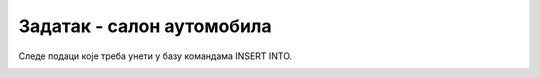 Задатак - салон аутомобила
==========================

.. questionnote::

 Написати команде за унос података у креирану базу података за салон аутомобила. Обавезно покренути све команде, 
 једну по једну, у алату *SQL Server Management Studio* у којем је база већ креирана.

 Сваки произвођач аутомобила има назив и адресу седишта. Произвођачи аутомобила су правна лица којима су додељени ПИБ 
 и матични број. ПИБ и матични број имају по осам цифара и свако правно лице има свој јединствени ПИБ и свој 
 јединствени матични број. Произвођач аутомобила производи више различитих модела. Сваки модел има своју ознаку, 
 јачину мотора, број врата и тип горива. Аутомобили су подељени у категорије: лимузина, караван, кабриолет... 

Следе подаци које треба унети у базу командама INSERT INTO. 

.. image:: ../../_images/tabela_310a.png
   :width: 250
   :align: center

.. image:: ../../_images/tabela_310b.png
   :width: 700
   :align: center
   
.. image:: ../../_images/tabela_310c.png
   :width: 780
   :align: center

.. reveal:: 310
    :showtitle: Прикажи решење
    :hidetitle: Сакриј
	
    |
    
    **Решење:**

    ::
	
	 INSERT INTO kategorije
	 VALUES(1, 'dzip', 'terensko vozilo')
	 
	 INSERT INTO kategorije
	 VALUES(2, 'limuzina', null)
     
	 INSERT INTO kategorije
	 VALUES(3, 'kabriolet', 'mobilni krov')
	 
	 INSERT INTO proizvodjaci
	 VALUES(12345678, 12121212, 'Mercedes-Benz', 'Daimler AG 70546, Stuttgart, Germany')
	 
	 INSERT INTO proizvodjaci
	 VALUES(87654321, 34343434, 'Dacia', 
	 'Str. Uzinei, nr. 1, Mioveni, judetul Arges, Romania')
	 
	 INSERT INTO modeli
	 VALUES(1, 'CLS', '258hp', 5, 'dizel', 12345678, 2)
	 
	 INSERT INTO modeli
	 VALUES(2, 'Duster', '100hp', 5, 'hibrid', 87654321, 1)
	 
	 INSERT INTO modeli
	 VALUES(3, 'Aventurier', '115hp', 3, 'benzin', 87654321, 3)
	 
	 INSERT INTO modeli
	 VALUES(4, 'Maybach', '523hp', 5, 'dizel', 12345678, 2)
	 
	 INSERT INTO modeli
	 VALUES(5, 'C300', '214hp', 3, 'dizel', 12345678, 3)
	

    .. image:: ../../_images/slika_310a.png
        :width: 780
        :align: center